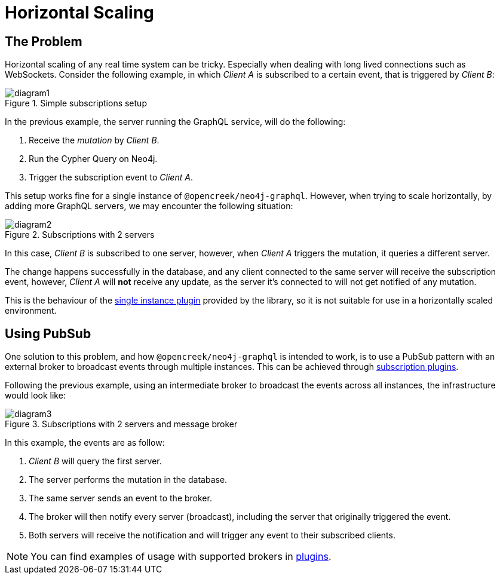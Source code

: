 [[horizontal-scaling]]
= Horizontal Scaling

== The Problem
Horizontal scaling of any real time system can be tricky. Especially when dealing with long lived connections such as WebSockets.
Consider the following example, in which _Client A_ is subscribed to a certain event, that is triggered by _Client B_:

image::subscriptions/diagram1.png[title="Simple subscriptions setup"]


In the previous example, the server running the GraphQL service, will do the following:

1. Receive the _mutation_ by _Client B_.
2. Run the Cypher Query on Neo4j.
3. Trigger the subscription event to _Client A_.

This setup works fine for a single instance of `@opencreek/neo4j-graphql`. However, when trying to scale horizontally, by adding more GraphQL servers,
we may encounter the following situation:

image::subscriptions/diagram2.png[title="Subscriptions with 2 servers"]

In this case, _Client B_ is subscribed to one server, however, when _Client A_ triggers the mutation, it queries a different server.

The change happens successfully in the database, and any client connected to the same server will receive the subscription event, however, _Client A_
will **not** receive any update, as the server it's connected to will not get notified of any mutation.

This is the behaviour of the xref::subscriptions/plugins/single-instance.adoc[single instance plugin] provided by the library, so it is not suitable for use in a horizontally scaled environment.

## Using PubSub
One solution to this problem, and how `@opencreek/neo4j-graphql` is intended to work, is to use a PubSub pattern with an external broker to broadcast events through multiple
instances. This can be achieved through xref::subscriptions/plugins/index.adoc[subscription plugins].

Following the previous example, using an intermediate broker to broadcast the events across all instances, the infrastructure would look like:

image::subscriptions/diagram3.png[title="Subscriptions with 2 servers and message broker"]

In this example, the events are as follow:

1. _Client B_ will query the first server.
2. The server performs the mutation in the database.
3. The same server sends an event to the broker.
4. The broker will then notify every server (broadcast), including the server that originally triggered the event.
5. Both servers will receive the notification and will trigger any event to their subscribed clients.

NOTE: You can find examples of usage with supported brokers in xref::subscriptions/plugins/index.adoc[plugins].
